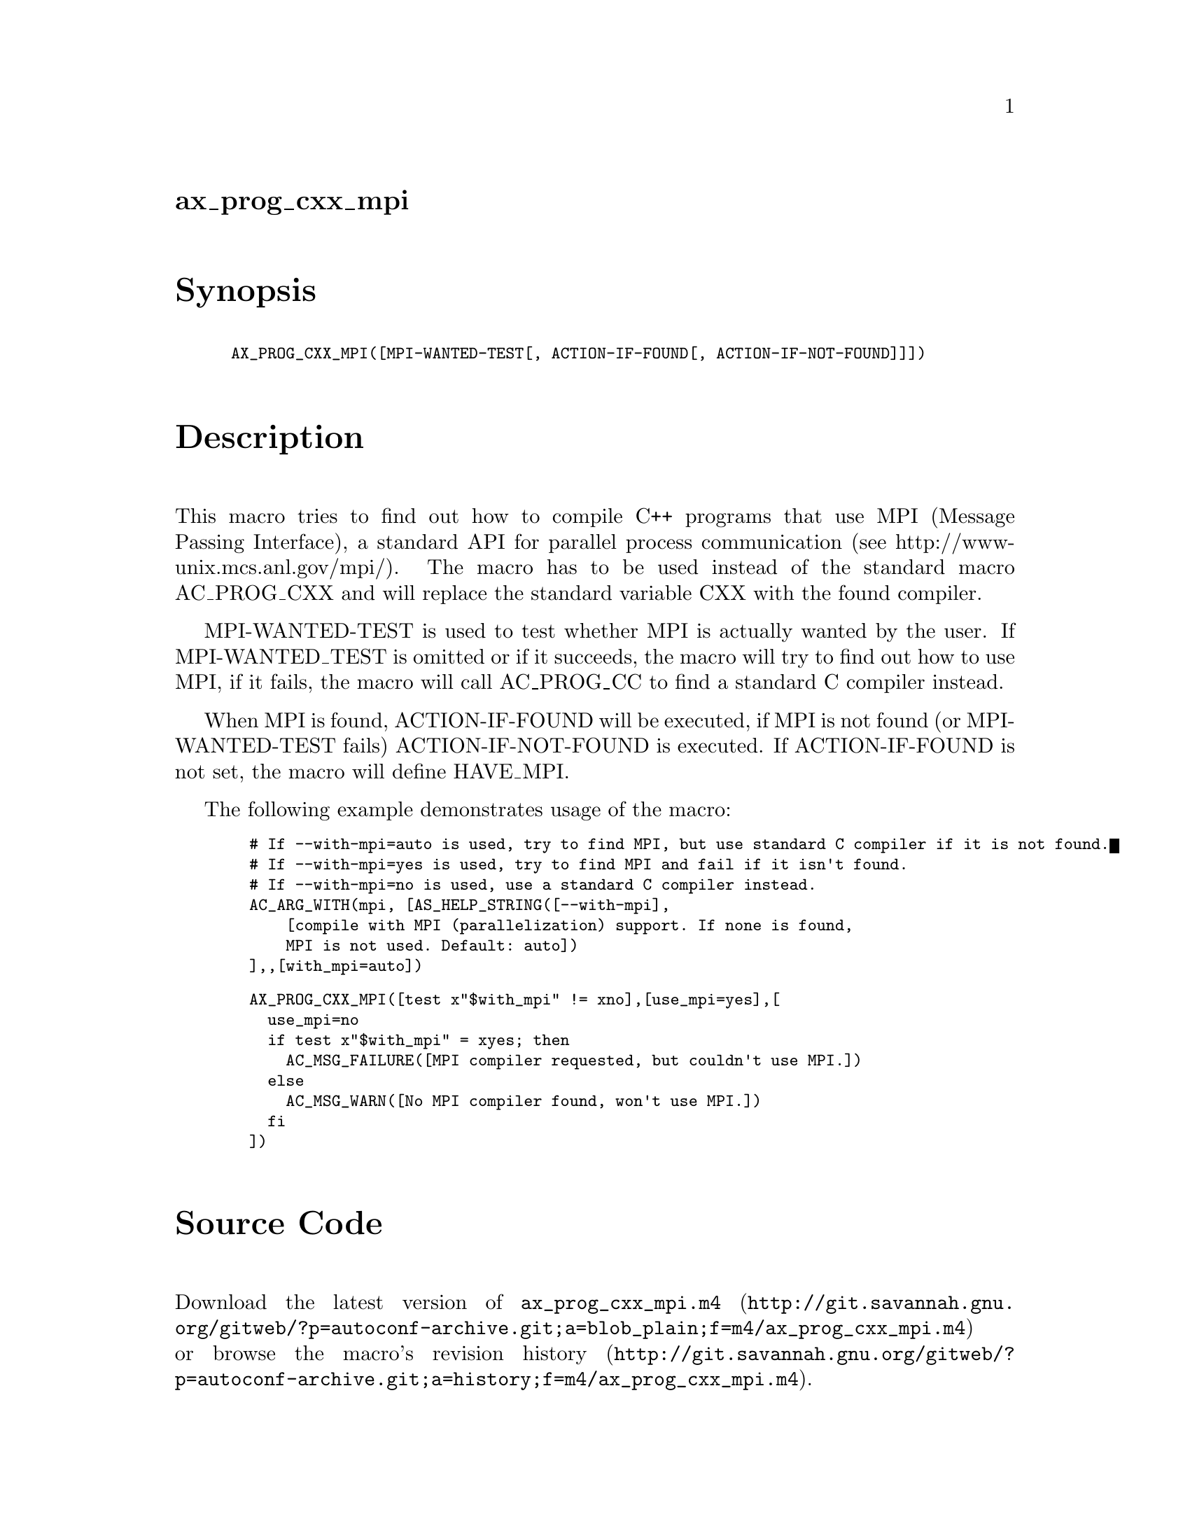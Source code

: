 @node ax_prog_cxx_mpi
@unnumberedsec ax_prog_cxx_mpi

@majorheading Synopsis

@smallexample
AX_PROG_CXX_MPI([MPI-WANTED-TEST[, ACTION-IF-FOUND[, ACTION-IF-NOT-FOUND]]])
@end smallexample

@majorheading Description

This macro tries to find out how to compile C++ programs that use MPI
(Message Passing Interface), a standard API for parallel process
communication (see http://www-unix.mcs.anl.gov/mpi/).  The macro has to
be used instead of the standard macro AC_PROG_CXX and will replace the
standard variable CXX with the found compiler.

MPI-WANTED-TEST is used to test whether MPI is actually wanted by the
user. If MPI-WANTED_TEST is omitted or if it succeeds, the macro will
try to find out how to use MPI, if it fails, the macro will call
AC_PROG_CC to find a standard C compiler instead.

When MPI is found, ACTION-IF-FOUND will be executed, if MPI is not found
(or MPI-WANTED-TEST fails) ACTION-IF-NOT-FOUND is executed. If
ACTION-IF-FOUND is not set, the macro will define HAVE_MPI.

The following example demonstrates usage of the macro:

@smallexample
  # If --with-mpi=auto is used, try to find MPI, but use standard C compiler if it is not found.
  # If --with-mpi=yes is used, try to find MPI and fail if it isn't found.
  # If --with-mpi=no is used, use a standard C compiler instead.
  AC_ARG_WITH(mpi, [AS_HELP_STRING([--with-mpi],
      [compile with MPI (parallelization) support. If none is found,
      MPI is not used. Default: auto])
  ],,[with_mpi=auto])
@end smallexample

@smallexample
  AX_PROG_CXX_MPI([test x"$with_mpi" != xno],[use_mpi=yes],[
    use_mpi=no
    if test x"$with_mpi" = xyes; then
      AC_MSG_FAILURE([MPI compiler requested, but couldn't use MPI.])
    else
      AC_MSG_WARN([No MPI compiler found, won't use MPI.])
    fi
  ])
@end smallexample

@majorheading Source Code

Download the
@uref{http://git.savannah.gnu.org/gitweb/?p=autoconf-archive.git;a=blob_plain;f=m4/ax_prog_cxx_mpi.m4,latest
version of @file{ax_prog_cxx_mpi.m4}} or browse
@uref{http://git.savannah.gnu.org/gitweb/?p=autoconf-archive.git;a=history;f=m4/ax_prog_cxx_mpi.m4,the
macro's revision history}.

@majorheading License

@w{Copyright @copyright{} 2010,2011 Olaf Lenz @email{olenz@@icp.uni-stuttgart.de}}

This program is free software: you can redistribute it and/or modify it
under the terms of the GNU General Public License as published by the
Free Software Foundation, either version 3 of the License, or (at your
option) any later version.

This program is distributed in the hope that it will be useful, but
WITHOUT ANY WARRANTY; without even the implied warranty of
MERCHANTABILITY or FITNESS FOR A PARTICULAR PURPOSE. See the GNU General
Public License for more details.

You should have received a copy of the GNU General Public License along
with this program. If not, see <https://www.gnu.org/licenses/>.

As a special exception, the respective Autoconf Macro's copyright owner
gives unlimited permission to copy, distribute and modify the configure
scripts that are the output of Autoconf when processing the Macro. You
need not follow the terms of the GNU General Public License when using
or distributing such scripts, even though portions of the text of the
Macro appear in them. The GNU General Public License (GPL) does govern
all other use of the material that constitutes the Autoconf Macro.

This special exception to the GPL applies to versions of the Autoconf
Macro released by the Autoconf Archive. When you make and distribute a
modified version of the Autoconf Macro, you may extend this special
exception to the GPL to apply to your modified version as well.
